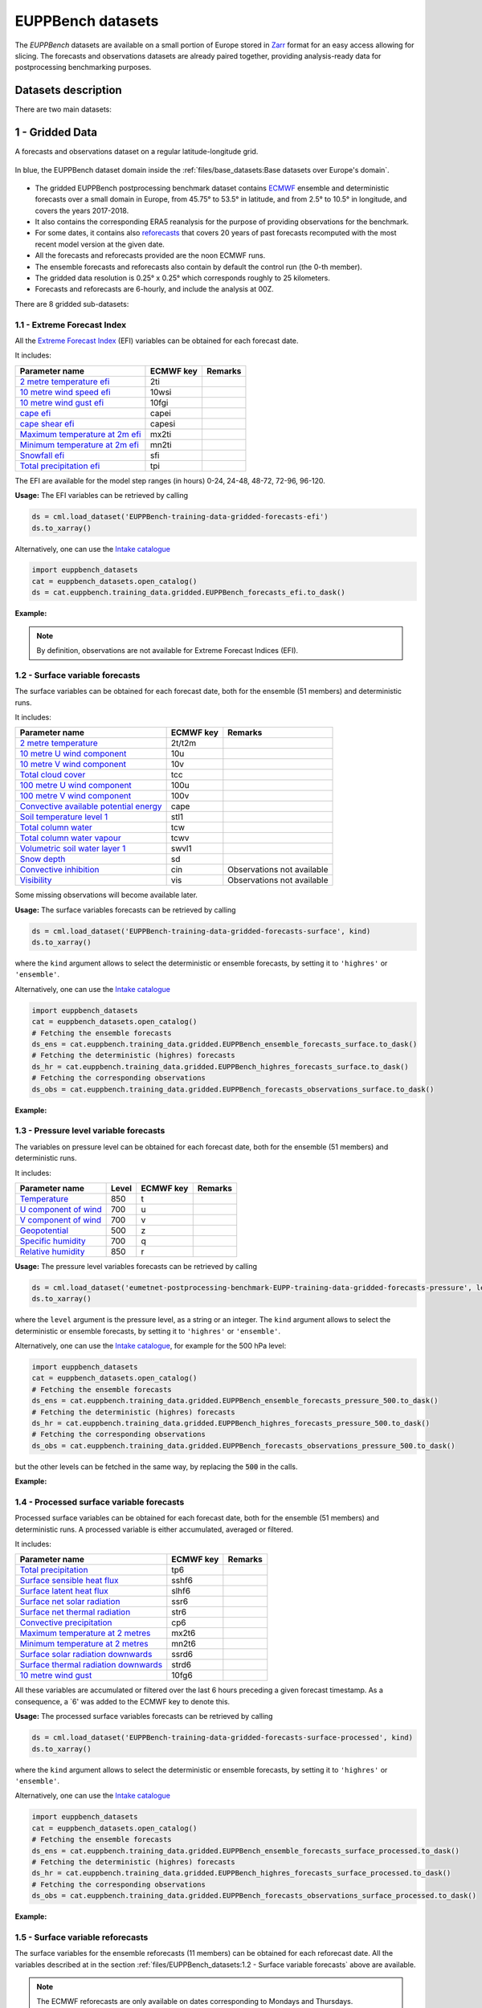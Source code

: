 EUPPBench datasets
==================

The *EUPPBench* datasets are available on a small portion of Europe stored in `Zarr <https://zarr.readthedocs.io/en/stable/>`_
format for an easy access allowing for slicing.
The forecasts and observations datasets are already paired together, providing analysis-ready data
for postprocessing benchmarking purposes.

Datasets description
--------------------

There are two main datasets:

1 - Gridded Data
----------------

A forecasts and observations dataset on a regular latitude-longitude grid.

.. figure:: ../images/gridded_data_EUPP.jpg
    :scale: 70%
    :align: center

    In blue, the EUPPBench dataset domain inside the :ref:`files/base_datasets:Base datasets over Europe's domain`.

-  The gridded EUPPBench postprocessing benchmark dataset contains
   `ECMWF`_ ensemble and deterministic
   forecasts over a small domain in Europe, from 45.75° to 53.5° in latitude, and from 2.5° to 10.5° in longitude,
   and covers the years 2017-2018.
-  It also contains the corresponding ERA5 reanalysis for the purpose of
   providing observations for the benchmark.
-  For some dates, it contains also `reforecasts`_ that covers 20 years of
   past forecasts recomputed with the most recent model version at the given date.
-  All the forecasts and reforecasts provided are the noon ECMWF runs.
-  The ensemble forecasts and reforecasts also contain by default the
   control run (the 0-th member).
-  The gridded data resolution is 0.25° x 0.25° which corresponds
   roughly to 25 kilometers.
-  Forecasts and reforecasts are 6-hourly, and include the analysis at 00Z.

There are 8 gridded sub-datasets:

1.1 - Extreme Forecast Index
~~~~~~~~~~~~~~~~~~~~~~~~~~~~

All the `Extreme Forecast
Index <https://www.ecmwf.int/assets/elearning/efi/efi1/story_html5.html>`__
(EFI) variables can be obtained for each forecast date.

It includes:

+----------------------------------------------+-----------+---------+
| Parameter name                               | ECMWF key | Remarks |
+==============================================+===========+=========+
| `2 metre temperature                         | 2ti       |         |
| efi <https://apps.                           |           |         |
| ecmwf.int/codes/grib/param-db/?id=132167>`__ |           |         |
+----------------------------------------------+-----------+---------+
| `10 metre wind speed                         | 10wsi     |         |
| efi <https://apps.                           |           |         |
| ecmwf.int/codes/grib/param-db/?id=132165>`__ |           |         |
+----------------------------------------------+-----------+---------+
| `10 metre wind gust                          | 10fgi     |         |
| efi <https://apps.                           |           |         |
| ecmwf.int/codes/grib/param-db/?id=132049>`__ |           |         |
+----------------------------------------------+-----------+---------+
| `cape                                        | capei     |         |
| efi <https://apps.                           |           |         |
| ecmwf.int/codes/grib/param-db/?id=132059>`__ |           |         |
+----------------------------------------------+-----------+---------+
| `cape shear                                  | capesi    |         |
| efi <https://apps.                           |           |         |
| ecmwf.int/codes/grib/param-db/?id=132044>`__ |           |         |
+----------------------------------------------+-----------+---------+
| `Maximum temperature at 2m                   | mx2ti     |         |
| efi <https://apps.                           |           |         |
| ecmwf.int/codes/grib/param-db/?id=132201>`__ |           |         |
+----------------------------------------------+-----------+---------+
| `Minimum temperature at 2m                   | mn2ti     |         |
| efi <https://apps.                           |           |         |
| ecmwf.int/codes/grib/param-db/?id=132202>`__ |           |         |
+----------------------------------------------+-----------+---------+
| `Snowfall                                    | sfi       |         |
| efi <https://apps.                           |           |         |
| ecmwf.int/codes/grib/param-db/?id=132144>`__ |           |         |
+----------------------------------------------+-----------+---------+
| `Total precipitation                         | tpi       |         |
| efi <https://apps.                           |           |         |
| ecmwf.int/codes/grib/param-db/?id=132228>`__ |           |         |
+----------------------------------------------+-----------+---------+

The EFI are available for the model step ranges (in hours) 0-24, 24-48,
48-72, 72-96, 96-120.

**Usage:** The EFI variables can be retrieved by calling

.. code:: python

   ds = cml.load_dataset('EUPPBench-training-data-gridded-forecasts-efi')
   ds.to_xarray()

Alternatively, one can use the `Intake catalogue`_

.. code:: python

   import euppbench_datasets
   cat = euppbench_datasets.open_catalog()
   ds = cat.euppbench.training_data.gridded.EUPPBench_forecasts_efi.to_dask()

**Example:**

.. jupyter-execute::

   import climetlab as cml
   ds = cml.load_dataset('EUPPBench-training-data-gridded-forecasts-efi')
   ds.to_xarray()

.. note::

   By definition, observations are not available for Extreme Forecast
   Indices (EFI).

1.2 - Surface variable forecasts
~~~~~~~~~~~~~~~~~~~~~~~~~~~~~~~~

The surface variables can be obtained for each forecast date, both for
the ensemble (51 members) and deterministic runs.

It includes:

+---------------------------+-----------+---------------------------+
| Parameter name            | ECMWF key | Remarks                   |
+===========================+===========+===========================+
| `2 metre                  | 2t/t2m    |                           |
| temperature <http         |           |                           |
| s://apps.ecmwf.int/codes/ |           |                           |
| grib/param-db/?id=167>`__ |           |                           |
+---------------------------+-----------+---------------------------+
| `10 metre U wind          | 10u       |                           |
| component <http           |           |                           |
| s://apps.ecmwf.int/codes/ |           |                           |
| grib/param-db/?id=165>`__ |           |                           |
+---------------------------+-----------+---------------------------+
| `10 metre V wind          | 10v       |                           |
| component <http           |           |                           |
| s://apps.ecmwf.int/codes/ |           |                           |
| grib/param-db/?id=166>`__ |           |                           |
+---------------------------+-----------+---------------------------+
| `Total cloud              | tcc       |                           |
| cover <http               |           |                           |
| s://apps.ecmwf.int/codes/ |           |                           |
| grib/param-db/?id=164>`__ |           |                           |
+---------------------------+-----------+---------------------------+
| `100 metre U wind         | 100u      |                           |
| component  <https:/       |           |                           |
| /apps.ecmwf.int/codes/gri |           |                           |
| b/param-db/?id=228246>`__ |           |                           |
+---------------------------+-----------+---------------------------+
| `100 metre V wind         | 100v      |                           |
| component  <https:/       |           |                           |
| /apps.ecmwf.int/codes/gri |           |                           |
| b/param-db/?id=228247>`__ |           |                           |
+---------------------------+-----------+---------------------------+
| `Convective available     | cape      |                           |
| potential                 |           |                           |
| energy <htt               |           |                           |
| ps://apps.ecmwf.int/codes |           |                           |
| /grib/param-db/?id=59>`__ |           |                           |
+---------------------------+-----------+---------------------------+
| `Soil temperature level   | stl1      |                           |
| 1 <http                   |           |                           |
| s://apps.ecmwf.int/codes/ |           |                           |
| grib/param-db/?id=139>`__ |           |                           |
+---------------------------+-----------+---------------------------+
| `Total column             | tcw       |                           |
| water <http               |           |                           |
| s://apps.ecmwf.int/codes/ |           |                           |
| grib/param-db/?id=136>`__ |           |                           |
+---------------------------+-----------+---------------------------+
| `Total column water       | tcwv      |                           |
| vapour <http              |           |                           |
| s://apps.ecmwf.int/codes/ |           |                           |
| grib/param-db/?id=137>`__ |           |                           |
+---------------------------+-----------+---------------------------+
| `Volumetric soil water    | swvl1     |                           |
| layer                     |           |                           |
| 1 <htt                    |           |                           |
| ps://apps.ecmwf.int/codes |           |                           |
| /grib/param-db/?id=39>`__ |           |                           |
+---------------------------+-----------+---------------------------+
| `Snow                     | sd        |                           |
| depth <http               |           |                           |
| s://apps.ecmwf.int/codes/ |           |                           |
| grib/param-db/?id=141>`__ |           |                           |
+---------------------------+-----------+---------------------------+
| `Convective               | cin       | Observations not          |
| inhibition <https:/       |           | available                 |
| /apps.ecmwf.int/codes/gri |           |                           |
| b/param-db/?id=228001>`__ |           |                           |
+---------------------------+-----------+---------------------------+
| `Visibility <https        | vis       | Observations not          |
| ://apps.ecmwf.int/codes/g |           | available                 |
| rib/param-db/?id=3020>`__ |           |                           |
+---------------------------+-----------+---------------------------+

Some missing observations will become available later.

**Usage:** The surface variables forecasts can be retrieved by calling

.. code:: python

   ds = cml.load_dataset('EUPPBench-training-data-gridded-forecasts-surface', kind)
   ds.to_xarray()

where the ``kind`` argument allows to select the
deterministic or ensemble forecasts, by setting it to ``'highres'`` or
``'ensemble'``.

Alternatively, one can use the `Intake catalogue`_

.. code:: python

   import euppbench_datasets
   cat = euppbench_datasets.open_catalog()
   # Fetching the ensemble forecasts
   ds_ens = cat.euppbench.training_data.gridded.EUPPBench_ensemble_forecasts_surface.to_dask()
   # Fetching the deterministic (highres) forecasts
   ds_hr = cat.euppbench.training_data.gridded.EUPPBench_highres_forecasts_surface.to_dask()
   # Fetching the corresponding observations
   ds_obs = cat.euppbench.training_data.gridded.EUPPBench_forecasts_observations_surface.to_dask()


**Example:**

.. jupyter-execute::

   ds = cml.load_dataset('EUPPBench-training-data-gridded-forecasts-surface', "highres")
   ds.to_xarray()

1.3 - Pressure level variable forecasts
~~~~~~~~~~~~~~~~~~~~~~~~~~~~~~~~~~~~~~~

The variables on pressure level can be obtained for each forecast date,
both for the ensemble (51 members) and deterministic runs.

It includes:

+-------------------------------------+-------+-----------+---------+
| Parameter name                      | Level | ECMWF key | Remarks |
+=====================================+=======+===========+=========+
| `Temperature <https://apps.ecmwf.   | 850   | t         |         |
| int/codes/grib/param-db/?id=130>`__ |       |           |         |
+-------------------------------------+-------+-----------+---------+
| `U component of                     | 700   | u         |         |
| wind <https://apps.ecmwf.           |       |           |         |
| int/codes/grib/param-db/?id=131>`__ |       |           |         |
+-------------------------------------+-------+-----------+---------+
| `V component of                     | 700   | v         |         |
| wind <https://apps.ecmwf.           |       |           |         |
| int/codes/grib/param-db/?id=132>`__ |       |           |         |
+-------------------------------------+-------+-----------+---------+
| `Geopotential <https://apps.ecmwf.  | 500   | z         |         |
| int/codes/grib/param-db/?id=129>`__ |       |           |         |
+-------------------------------------+-------+-----------+---------+
| `Specific                           | 700   | q         |         |
| humidity <https://apps.ecmwf.       |       |           |         |
| int/codes/grib/param-db/?id=133>`__ |       |           |         |
+-------------------------------------+-------+-----------+---------+
| `Relative                           | 850   | r         |         |
| humidity <https://apps.ecmwf.       |       |           |         |
| int/codes/grib/param-db/?id=157>`__ |       |           |         |
+-------------------------------------+-------+-----------+---------+

**Usage:** The pressure level variables forecasts can be retrieved by
calling

.. code:: python

   ds = cml.load_dataset('eumetnet-postprocessing-benchmark-EUPP-training-data-gridded-forecasts-pressure', level, kind)
   ds.to_xarray()

where the ``level`` argument is the pressure level, as a string or an integer. The ``kind`` argument
allows to select the deterministic or ensemble forecasts, by setting it
to ``'highres'`` or ``'ensemble'``.

Alternatively, one can use the `Intake catalogue`_, for example for the 500 hPa level:

.. code:: python

   import euppbench_datasets
   cat = euppbench_datasets.open_catalog()
   # Fetching the ensemble forecasts
   ds_ens = cat.euppbench.training_data.gridded.EUPPBench_ensemble_forecasts_pressure_500.to_dask()
   # Fetching the deterministic (highres) forecasts
   ds_hr = cat.euppbench.training_data.gridded.EUPPBench_highres_forecasts_pressure_500.to_dask()
   # Fetching the corresponding observations
   ds_obs = cat.euppbench.training_data.gridded.EUPPBench_forecasts_observations_pressure_500.to_dask()

but the other levels can be fetched in the same way, by replacing the :code:`500` in the calls.

**Example:**

.. jupyter-execute::

   ds = cml.load_dataset('EUPPBench-training-data-gridded-forecasts-pressure', 500, "highres")
   ds.to_xarray()

1.4 - Processed surface variable forecasts
~~~~~~~~~~~~~~~~~~~~~~~~~~~~~~~~~~~~~~~~~~~~~~

Processed surface variables can be obtained for each forecast date,
both for the ensemble (51 members) and deterministic runs. A
processed variable is either accumulated, averaged or filtered.

It includes:

+----------------------------------------------+-----------+---------+
| Parameter name                               | ECMWF key | Remarks |
+==============================================+===========+=========+
| `Total                                       | tp6       |         |
| precipitation <https://ap                    |           |         |
| ps.ecmwf.int/codes/grib/param-db/?id=228>`__ |           |         |
+----------------------------------------------+-----------+---------+
| `Surface sensible heat                       | sshf6     |         |
| flux <https://ap                             |           |         |
| ps.ecmwf.int/codes/grib/param-db/?id=146>`__ |           |         |
+----------------------------------------------+-----------+---------+
| `Surface latent heat                         | slhf6     |         |
| flux <https://ap                             |           |         |
| ps.ecmwf.int/codes/grib/param-db/?id=147>`__ |           |         |
+----------------------------------------------+-----------+---------+
| `Surface net solar                           | ssr6      |         |
| radiation <https://ap                        |           |         |
| ps.ecmwf.int/codes/grib/param-db/?id=176>`__ |           |         |
+----------------------------------------------+-----------+---------+
| `Surface net thermal                         | str6      |         |
| radiation <https://ap                        |           |         |
| ps.ecmwf.int/codes/grib/param-db/?id=177>`__ |           |         |
+----------------------------------------------+-----------+---------+
| `Convective                                  | cp6       |         |
| precipitation <https://ap                    |           |         |
| ps.ecmwf.int/codes/grib/param-db/?id=143>`__ |           |         |
+----------------------------------------------+-----------+---------+
| `Maximum temperature at 2                    | mx2t6     |         |
| metres <https://ap                           |           |         |
| ps.ecmwf.int/codes/grib/param-db/?id=121>`__ |           |         |
+----------------------------------------------+-----------+---------+
| `Minimum temperature at 2                    | mn2t6     |         |
| metres <https://ap                           |           |         |
| ps.ecmwf.int/codes/grib/param-db/?id=122>`__ |           |         |
+----------------------------------------------+-----------+---------+
| `Surface solar radiation                     | ssrd6     |         |
| downwards <https://ap                        |           |         |
| ps.ecmwf.int/codes/grib/param-db/?id=169>`__ |           |         |
+----------------------------------------------+-----------+---------+
| `Surface thermal radiation                   | strd6     |         |
| downwards <https://ap                        |           |         |
| ps.ecmwf.int/codes/grib/param-db/?id=175>`__ |           |         |
+----------------------------------------------+-----------+---------+
| `10 metre wind                               | 10fg6     |         |
| gust <https://ap                             |           |         |
| ps.ecmwf.int/codes/grib/param-db/?id=123>`__ |           |         |
+----------------------------------------------+-----------+---------+

All these variables are accumulated or filtered over the last 6 hours
preceding a given forecast timestamp. As a consequence, a `6' was added to the ECMWF key to denote this.

**Usage:** The processed surface variables forecasts can be retrieved by calling

.. code:: python

   ds = cml.load_dataset('EUPPBench-training-data-gridded-forecasts-surface-processed', kind)
   ds.to_xarray()

where the ``kind`` argument allows to select the deterministic or ensemble forecasts, by setting it to ``'highres'`` or
``'ensemble'``.

Alternatively, one can use the `Intake catalogue`_

.. code:: python

   import euppbench_datasets
   cat = euppbench_datasets.open_catalog()
   # Fetching the ensemble forecasts
   ds_ens = cat.euppbench.training_data.gridded.EUPPBench_ensemble_forecasts_surface_processed.to_dask()
   # Fetching the deterministic (highres) forecasts
   ds_hr = cat.euppbench.training_data.gridded.EUPPBench_highres_forecasts_surface_processed.to_dask()
   # Fetching the corresponding observations
   ds_obs = cat.euppbench.training_data.gridded.EUPPBench_forecasts_observations_surface_processed.to_dask()

**Example:**

.. jupyter-execute::

   ds = cml.load_dataset('EUPPBench-training-data-gridded-forecasts-surface-processed', "highres")
   ds.to_xarray()

1.5 - Surface variable reforecasts
~~~~~~~~~~~~~~~~~~~~~~~~~~~~~~~~~~

The surface variables for the ensemble reforecasts (11 members) can be
obtained for each reforecast date. All the variables described at in the section :ref:`files/EUPPBench_datasets:1.2 - Surface variable forecasts`
above are available.

.. note::

   The ECMWF reforecasts are only available on dates corresponding to Mondays and
   Thursdays.

**Usage:** The surface variables reforecasts can be retrieved by calling

.. code:: python

   ds = cml.load_dataset('EUPPBench-training-data-gridded-reforecasts-surface')
   ds.to_xarray()

Alternatively, one can use the `Intake catalogue`_

.. code:: python

   import euppbench_datasets
   cat = euppbench_datasets.open_catalog()
   # Fetching the ensemble reforecasts
   ds_ens = cat.euppbench.training_data.gridded.EUPPBench_ensemble_reforecasts_surface.to_dask()
   # Fetching the corresponding observations
   ds_obs = cat.euppbench.training_data.gridded.EUPPBench_reforecasts_observations_surface.to_dask()

**Example:**

.. jupyter-execute::

   ds = cml.load_dataset('EUPPBench-training-data-gridded-reforecasts-surface')
   ds.to_xarray()

1.6 - Pressure level variable reforecasts
~~~~~~~~~~~~~~~~~~~~~~~~~~~~~~~~~~~~~~~~~

The variables on pressure level for the ensemble reforecasts (11
members) can be obtained for each reforecast date. All the variables
described in the section :ref:`files/EUPPBench_datasets:1.3 - Pressure level variable forecasts` above are available.

.. note::

   The ECMWF reforecasts are only available on dates corresponding to Mondays and
   Thursdays.

**Usage:** The pressure level variables reforecasts can be retrieved by
calling

.. code:: python

   ds = cml.load_dataset('EUPPBench-training-data-gridded-reforecasts-pressure', level)
   ds.to_xarray()

The ``level`` argument is the pressure level, as a string or an integer.

Alternatively, one can use the `Intake catalogue`_, for example for the 500 hPa level:

.. code:: python

   import euppbench_datasets
   cat = euppbench_datasets.open_catalog()
   # Fetching the ensemble reforecasts
   ds_ens = cat.euppbench.training_data.gridded.EUPPBench_ensemble_reforecasts_pressure_500.to_dask()
   # Fetching the corresponding observations
   ds_obs = cat.euppbench.training_data.gridded.EUPPBench_reforecasts_observations_pressure_500.to_dask()

but the other levels can be fetched in the same way, by replacing the :code:`500` in the calls.

**Example:**

.. jupyter-execute::

   ds = cml.load_dataset('EUPPBench-training-data-gridded-reforecasts-pressure', 500)
   ds.to_xarray()

1.7 - Processed surface variable reforecasts
~~~~~~~~~~~~~~~~~~~~~~~~~~~~~~~~~~~~~~~~~~~~~~~~

Processed surface variables as described in section :ref:`files/EUPPBench_datasets:1.4 - Processed surface variable forecasts`
can also be obtained as ensemble reforecasts (11 members).

.. note::

   The ECMWF reforecasts are only available on dates corresponding to Mondays and
   Thursdays.

**Usage:** The surface variables forecasts can be retrieved by calling

.. code:: python

   ds = cml.load_dataset('EUPPBench-training-data-gridded-reforecasts-surface-processed')
   ds.to_xarray()

Alternatively, one can use the `Intake catalogue`_

.. code:: python

   import euppbench_datasets
   cat = euppbench_datasets.open_catalog()
   # Fetching the ensemble reforecasts
   ds_ens = cat.euppbench.training_data.gridded.EUPPBench_ensemble_reforecasts_surface_processed.to_dask()
   # Fetching the corresponding observations
   ds_obs = cat.euppbench.training_data.gridded.EUPPBench_reforecasts_observations_surface_processed.to_dask()

**Example:**

.. jupyter-execute::

   ds = cml.load_dataset('EUPPBench-training-data-gridded-reforecasts-surface-processed')
   ds.to_xarray()

1.8 - Static fields
~~~~~~~~~~~~~~~~~~~

Various static fields associated to the forecast grid can be obtained,
with the purpose of serving as predictors for the postprocessing.

.. note::

   For consistency with the rest of the dataset, we use the
   ECMWF parameters name, terminology and units here. However, please
   note that - except for the Surface Geopotential - the fields provided are from other non-ECMWF data sources
   evaluated at grid points. Currently, the main data source being used
   is the `Copernicus Land Monitoring
   Service <https://land.copernicus.eu/>`__.

It includes:

+---------------------------------------------------------------------------------+-----------+-------------------------------------------------------------------------------------------------------------+
| Parameter name                                                                  | ECMWF key | Remarks                                                                                                     |
+=================================================================================+===========+=============================================================================================================+
| `Land use <https://apps.ecmwf.int/codes/grib/param-db/?id=260184>`_             | landu     | Extracted from the `CORINE 2018`_ dataset.                                                                  |
|                                                                                 |           | Values and associated land type differ from the ECMWF one.                                                  |
|                                                                                 |           | Please look at the “legend” entry in the metadata for more details.                                         |
+---------------------------------------------------------------------------------+-----------+-------------------------------------------------------------------------------------------------------------+
| `Model terrain height <https://apps.ecmwf.int/codes/grib/param-db/?id=260183>`_ | mterh     | Extracted from the `EU-DEMv1.1 <https://land.copernicus.eu/imagery-in-situ/eu-dem>`__ data elevation model  |
|                                                                                 |           | dataset.                                                                                                    |
+---------------------------------------------------------------------------------+-----------+-------------------------------------------------------------------------------------------------------------+
| `Surface Geopotential <https://apps.ecmwf.int/codes/grib/param-db/?id=129>`_    | z         | The model orography can be obtained by dividing the surface geopotential by g=9.80665 ms :math:`{}^{-2}`.   |
+---------------------------------------------------------------------------------+-----------+-------------------------------------------------------------------------------------------------------------+

**Usage:** The static fields can be retrieved by calling

.. code:: python

   ds = cml.load_dataset('EUPPBench-training-data-gridded-static-fields', parameter)
   ds.to_xarray()

where the ``parameter`` argument is a string with one of the ECMWF keys
described above. It is only possible to download one static field per
call.

Alternatively, one can use the `Intake catalogue`_

.. code:: python

   import euppbench_datasets
   cat = euppbench_datasets.open_catalog()
   # Fetching the land usage field
   ds = cat.euppbench.training_data.gridded.EUPPBench_land_use.to_dask()

The other static field are also available in the same way.

**Example:**

.. jupyter-execute::

   ds = cml.load_dataset('EUPPBench-training-data-gridded-static-fields', 'mterh')
   ds.to_xarray()


2 - Stations Data
-----------------

A dataset similar to the gridded one, but with station observations.

.. figure:: ../images/stations_data_EUPP.jpg
    :scale: 70%
    :align: center

    The stations included in the EUPPBench dataset.

.. TODO complete the list below

-  The stations EUPPBench postprocessing benchmark dataset contains
   `ECMWF <https://www.ecmwf.int/>`__ ensemble and deterministic
   forecasts at the grid point closest to the station locations, and covers the years 2017-2018.
-  It also contains the corresponding stations observations.
-  For some dates, it contains also `reforecasts`_ that covers 20 years of
   past forecasts recomputed with the most recent model version at the given date.
-  All the forecasts and reforecasts provided are the noon ECMWF runs.
-  The ensemble forecasts and reforecasts also contain by default the
   control run (the 0-th member).
-  5 countries are presently available: Belgium, Austria, France, Germany, The Netherlands.

There are 7 stations sub-datasets:

2.1 - Extreme Forecast Index
~~~~~~~~~~~~~~~~~~~~~~~~~~~~

All the `Extreme Forecast
Index <https://www.ecmwf.int/assets/elearning/efi/efi1/story_html5.html>`__
(EFI) variables can be obtained for each forecast date.

The same variables as in section :ref:`files/EUPPBench_datasets:1.1 - Extreme Forecast Index` are available.

The EFI are available for the model step ranges (in hours) 0-24, 24-48,
48-72, 72-96, 96-120.

**Usage:** The EFI variables can be retrieved by calling

.. code:: python

   ds = cml.load_dataset('EUPPBench-training-data-stations-forecasts-efi', country)
   ds.to_xarray()

where the ``country`` argument must be chosen amongst the list [``belgium``, ``austria``, ``france``, ``germany``, ``netherlands``].

Alternatively, one can use the `Intake catalogue`_

.. code:: python

   import euppbench_datasets
   cat = euppbench_datasets.open_catalog()
   ds = cat.euppbench.training_data.stations.austria.EUPPBench_forecasts_efi.to_dask()

where :code:`austria` can be replaced by another country in the list [``belgium``, ``austria``, ``france``, ``germany``, ``netherlands``].

**Example:**

.. jupyter-execute::

   import climetlab as cml
   ds = cml.load_dataset('EUPPBench-training-data-stations-forecasts-efi', 'austria')
   ds.to_xarray()

.. note::

   By definition, observations are not available for Extreme Forecast
   Indices (EFI).

2.2 - Surface variable forecasts
~~~~~~~~~~~~~~~~~~~~~~~~~~~~~~~~

The surface variables can be obtained for each forecast date, both for
the ensemble (51 members) and deterministic runs.


The same variables as in section :ref:`files/EUPPBench_datasets:1.2 - Surface variable forecasts` are available.

.. note::

   Only the variables ``t2m``, ``vis`` and ``tcc`` have presently station observations.

**Usage:** The surface variables forecasts can be retrieved by calling

.. code:: python

   ds = cml.load_dataset('EUPPBench-training-data-stations-forecasts-surface', kind, country)
   ds.to_xarray()

where the ``kind`` argument allows to select the
deterministic or ensemble forecasts, by setting it to ``'highres'`` or
``'ensemble'``.
The ``country`` argument must be chosen amongst the list [``belgium``, ``austria``, ``france``, ``germany``, ``netherlands``].

Alternatively, one can use the `Intake catalogue`_

.. code:: python

   import euppbench_datasets
   cat = euppbench_datasets.open_catalog()
   # Fetching the ensemble forecasts
   ds_ens = cat.euppbench.training_data.stations.austria.EUPPBench_ensemble_forecasts_surface.to_dask()
   # Fetching the deterministic (highres) forecasts
   ds_hr = cat.euppbench.training_data.stations.austria.EUPPBench_highres_forecasts_surface.to_dask()
   # Fetching the corresponding observations
   ds_obs = cat.euppbench.training_data.stations.austria.EUPPBench_forecasts_observations_surface.to_dask()

where :code:`austria` can be replaced by another country in the list [``belgium``, ``austria``, ``france``, ``germany``, ``netherlands``].

**Example:**

.. jupyter-execute::

   ds = cml.load_dataset('EUPPBench-training-data-stations-forecasts-surface', "highres", "austria")
   ds.to_xarray()

2.3 - Pressure level variable forecasts
~~~~~~~~~~~~~~~~~~~~~~~~~~~~~~~~~~~~~~~

The variables on pressure level can be obtained for each forecast date,
both for the ensemble (51 members) and deterministic runs.

The same variables as in section :ref:`files/EUPPBench_datasets:2.3 - Pressure level variable forecasts` are available.

.. note::

   For obvious reasons, station observations are not available on pressure levels.

**Usage:** The pressure level variables forecasts can be retrieved by
calling

.. code:: python

   ds = cml.load_dataset('eumetnet-postprocessing-benchmark-EUPP-training-data-stations-forecasts-pressure', level, kind, country)
   ds.to_xarray()

where the ``level`` argument is the pressure level, as a string or an integer. The ``kind`` argument
allows to select the deterministic or ensemble forecasts, by setting it
to ``'highres'`` or ``'ensemble'``.
The ``country`` argument must be chosen amongst the list [``belgium``, ``austria``, ``france``, ``germany``, ``netherlands``].

Alternatively, one can use the `Intake catalogue`_, for example for the 500 hPa level:

.. code:: python

   import euppbench_datasets
   cat = euppbench_datasets.open_catalog()
   # Fetching the ensemble forecasts
   ds_ens = cat.euppbench.training_data.stations.austria.EUPPBench_ensemble_forecasts_pressure_500.to_dask()
   # Fetching the corresponding observations
   ds_obs = cat.euppbench.training_data.stations.austria.EUPPBench_forecasts_observations_pressure_500.to_dask()

but the other levels can be fetched in the same way, by replacing the :code:`500` in the calls.
The country can also be changed, by replacing :code:`austria` by another country in the list [``belgium``, ``austria``, ``france``, ``germany``, ``netherlands``].

**Example:**

.. jupyter-execute::

   ds = cml.load_dataset('EUPPBench-training-data-stations-forecasts-pressure', 500, "highres", "austria")
   ds.to_xarray()

2.4 - Processed surface variable forecasts
~~~~~~~~~~~~~~~~~~~~~~~~~~~~~~~~~~~~~~~~~~~~~~

Processed surface variables can be obtained for each forecast date,
both for the ensemble (51 members) and deterministic runs. A
processed variable is either accumulated, averaged or filtered.

The same variables as in section :ref:`files/EUPPBench_datasets:2.4 - Processed surface variable forecasts` are available.

.. note::

   Only the variables ``tp6`` and ``10fg6`` have presently station observations.

**Usage:** The processed surface variables forecasts can be retrieved by calling

.. code:: python

   ds = cml.load_dataset('EUPPBench-training-data-stations-forecasts-surface-processed', kind, country)
   ds.to_xarray()

where the ``kind`` argument allows to select the deterministic or ensemble forecasts, by setting it to ``'highres'`` or
``'ensemble'``.
The ``country`` argument must be chosen amongst the list [``belgium``, ``austria``, ``france``, ``germany``, ``netherlands``].

Alternatively, one can use the `Intake catalogue`_

.. code:: python

   import euppbench_datasets
   cat = euppbench_datasets.open_catalog()
   # Fetching the ensemble forecasts
   ds_ens = cat.euppbench.training_data.stations.austria.EUPPBench_ensemble_forecasts_surface_processed.to_dask()
   # Fetching the deterministic (highres) forecasts
   ds_hr = cat.euppbench.training_data.stations.austria.EUPPBench_highres_forecasts_surface_processed.to_dask()
   # Fetching the corresponding observations
   ds_obs = cat.euppbench.training_data.stations.austria.EUPPBench_forecasts_observations_surface_processed.to_dask()

where :code:`austria` can be replaced by another country in the list [``belgium``, ``austria``, ``france``, ``germany``, ``netherlands``].

**Example:**

.. jupyter-execute::

   ds = cml.load_dataset('EUPPBench-training-data-stations-forecasts-surface-processed', "highres", "austria")
   ds.to_xarray()

2.5 - Surface variable reforecasts
~~~~~~~~~~~~~~~~~~~~~~~~~~~~~~~~~~

The surface variables for the ensemble reforecasts (11 members) can be
obtained for each reforecast date. All the variables described at in the section :ref:`files/EUPPBench_datasets:1.2 - Surface variable forecasts`
above are available.

.. note::

   The ECMWF reforecasts are only available on dates corresponding to Mondays and
   Thursdays.

.. note::

   Only the variables ``t2m``, ``vis`` and ``tcc`` have presently station observations.

**Usage:** The surface variables reforecasts can be retrieved by calling

.. code:: python

   ds = cml.load_dataset('EUPPBench-training-data-stations-reforecasts-surface', country)
   ds.to_xarray()

where the ``country`` argument must be chosen amongst the list [``belgium``, ``austria``, ``france``, ``germany``, ``netherlands``].

Alternatively, one can use the `Intake catalogue`_

.. code:: python

   import euppbench_datasets
   cat = euppbench_datasets.open_catalog()
   # Fetching the ensemble reforecasts
   ds_ens = cat.euppbench.training_data.stations.austria.EUPPBench_ensemble_reforecasts_surface.to_dask()
   # Fetching the corresponding observations
   ds_obs = cat.euppbench.training_data.stations.austria.EUPPBench_reforecasts_observations_surface.to_dask()

where :code:`austria` can be replaced by another country in the list [``belgium``, ``austria``, ``france``, ``germany``, ``netherlands``].

**Example:**

.. jupyter-execute::

   ds = cml.load_dataset('EUPPBench-training-data-stations-reforecasts-surface', "austria")
   ds.to_xarray()

2.6 - Pressure level variable reforecasts
~~~~~~~~~~~~~~~~~~~~~~~~~~~~~~~~~~~~~~~~~

The variables on pressure level for the ensemble reforecasts (11
members) can be obtained for each reforecast date. All the variables
described in the section :ref:`files/EUPPBench_datasets:1.3 - Pressure level variable forecasts` above are available.

.. note::

   The ECMWF reforecasts are only available on dates corresponding to Mondays and
   Thursdays.

.. note::

   For obvious reasons, station observations are not available on pressure levels.

**Usage:** The pressure level variables reforecasts can be retrieved by
calling

.. code:: python

   ds = cml.load_dataset('EUPPBench-training-data-stations-reforecasts-pressure', level, country)
   ds.to_xarray()

The ``level`` argument is the pressure level, as a string or an integer.
The ``country`` argument must be chosen amongst the list [``belgium``, ``austria``, ``france``, ``germany``, ``netherlands``].

Alternatively, one can use the `Intake catalogue`_, for example for the 500 hPa level:

.. code:: python

   import euppbench_datasets
   cat = euppbench_datasets.open_catalog()
   # Fetching the ensemble reforecasts
   ds_ens = cat.euppbench.training_data.stations.austria.EUPPBench_ensemble_reforecasts_pressure_500.to_dask()

but the other levels can be fetched in the same way, by replacing the :code:`500` in the calls.
The country can also be changed, by replacing :code:`austria` by another country in the list [``belgium``, ``austria``, ``france``, ``germany``, ``netherlands``].

**Example:**

.. jupyter-execute::

   ds = cml.load_dataset('EUPPBench-training-data-stations-reforecasts-pressure', 500, "austria")
   ds.to_xarray()

2.7 - Processed surface variable reforecasts
~~~~~~~~~~~~~~~~~~~~~~~~~~~~~~~~~~~~~~~~~~~~

Processed surface variables as described in section :ref:`files/EUPPBench_datasets:1.4 - Processed surface variable forecasts`
can also be obtained as ensemble reforecasts (11 members).

.. note::

   The ECMWF reforecasts are only available on dates corresponding to Mondays and
   Thursdays.

.. note::

   Only the variables ``tp6`` and ``10fg6`` have presently station observations.

**Usage:** The surface variables forecasts can be retrieved by calling

.. code:: python

   ds = cml.load_dataset('EUPPBench-training-data-stations-reforecasts-surface-processed', country)
   ds.to_xarray()

The ``country`` argument must be chosen amongst the list [``belgium``, ``austria``, ``france``, ``germany``, ``netherlands``].

Alternatively, one can use the `Intake catalogue`_

.. code:: python

   import euppbench_datasets
   cat = euppbench_datasets.open_catalog()
   # Fetching the ensemble reforecasts
   ds_ens = cat.euppbench.training_data.stations.austria.EUPPBench_ensemble_reforecasts_surface_processed.to_dask()
   # Fetching the corresponding observations
   ds_obs = cat.euppbench.training_data.stations.austria.EUPPBench_reforecasts_observations_surface_processed.to_dask()


where :code:`austria` can be replaced by another country in the list [``belgium``, ``austria``, ``france``, ``germany``, ``netherlands``].

**Example:**

.. jupyter-execute::

   ds = cml.load_dataset('EUPPBench-training-data-stations-reforecasts-surface-processed', "austria")
   ds.to_xarray()

3 - Getting the observations corresponding to the (re)forecasts
---------------------------------------------------------------

For the users using the climetlab plugin, once the (re)forecasts have been obtained,
the observations (if available) corresponding to the downloaded forecasts or reforecasts
can be retrieved in the `xarray`_ format by
using the ``get_observations_as_xarray`` method:

.. jupyter-execute::

   ds = cml.load_dataset('EUPPBench-training-data-stations-reforecasts-surface-processed', "austria")
   obs = ds.get_observations_as_xarray()
   obs

4 - Explanation of the metadata
-------------------------------

For all data, attributes specifying the sources and the license are always present.
Depending on the kind of dataset, dimensions and information are embedded in the data as follow:

Gridded data
~~~~~~~~~~~~

The following metadata are available in the gridded forecast, reforecast and observation data:

+-------------------------------------+----------------------------------------------------------------------+
| Metadata                            | Description                                                          |
+=====================================+======================================================================+
|  **latitude**                       | Latitude of the grid points.                                         |
+-------------------------------------+----------------------------------------------------------------------+
|  **longitude**                      | Longitude of the grid points.                                        |
+-------------------------------------+----------------------------------------------------------------------+
|  **depthBelowLandLayer**            | Layer below the surface (valid for some variables only, here there   |
|                                     | is only the upper surface level).                                    |
+-------------------------------------+----------------------------------------------------------------------+
|  **number**                         | Number of the ensemble member. The 0-th member is the control run.   |
|                                     | Also present in observation for compatibility reasons, but set to 0. |
+-------------------------------------+----------------------------------------------------------------------+
|  **time**                           | Forecast or reforecast date (reforecasts are only issued             |
|                                     | on Mondays and Thursdays).                                           |
+-------------------------------------+----------------------------------------------------------------------+
|  **year**                           | Dimension to identify the year in the past, year=1 means a forecast  |
|                                     | valid 20 years ago at the reforecast day and month, year=20 means    |
|                                     | a forecast valid one year before the reforecast date.                |
|                                     | Only valid for reforecasts.                                          |
+-------------------------------------+----------------------------------------------------------------------+
|  **step**                           | Step of the forecast (the lead time).                                |
+-------------------------------------+----------------------------------------------------------------------+
|  **surface**                        | Layer of the variable considered                                     |
|                                     | (here there is just one, at the surface).                            |
+-------------------------------------+----------------------------------------------------------------------+
|   **isobaricInhPa**                 | Pressure level in hectopascal (or millibar).                         |
+-------------------------------------+----------------------------------------------------------------------+
|   valid_time                        | Actual time and date of the corresponding forecast data.             |
+-------------------------------------+----------------------------------------------------------------------+

.. note::

   **Bold** metadata denotes dimensions indexing the datasets.

Stations data
~~~~~~~~~~~~~

For station forecast and reforecast data, the following metadata are available:

+-------------------------------------+----------------------------------------------------------------------+
| Metadata                            | Description                                                          |
+=====================================+======================================================================+
|  station_latitude                   | Latitude of the station.                                             |
+-------------------------------------+----------------------------------------------------------------------+
|  station_longitude                  | Longitude of the station.                                            |
+-------------------------------------+----------------------------------------------------------------------+
|  station_altitude                   | Altitude of the station (in meter).                                  |
+-------------------------------------+----------------------------------------------------------------------+
|  **station_id**                     | Unique identifier of the station.                                    |
+-------------------------------------+----------------------------------------------------------------------+
|  **depthBelowLandLayer**            | Layer below the surface (valid for some variables only, here there   |
|                                     | is only the upper surface level).                                    |
+-------------------------------------+----------------------------------------------------------------------+
|  **number**                         | Number of the ensemble member. The 0-th member is the control run.   |
|                                     | Also present in observation for compatibility reasons, but set to 0. |
+-------------------------------------+----------------------------------------------------------------------+
|  **time**                           | Forecast or reforecast date (reforecasts are only issued             |
|                                     | on Mondays and Thursdays).                                           |
+-------------------------------------+----------------------------------------------------------------------+
|  **year**                           | Dimension to identify the year in the past, year=1 means a forecast  |
|                                     | valid 20 years ago at the reforecast day and month, year=20 means    |
|                                     | a forecast valid one year before the reforecast date.                |
|                                     | Only valid for reforecasts.                                          |
+-------------------------------------+----------------------------------------------------------------------+
|  **step**                           | Step of the forecast (the lead time).                                |
+-------------------------------------+----------------------------------------------------------------------+
|  **surface**                        | Layer of the variable considered                                     |
|                                     | (here there is just one, at the surface).                            |
+-------------------------------------+----------------------------------------------------------------------+
|   **isobaricInhPa**                 | Pressure level in hectopascal (or millibar).                         |
+-------------------------------------+----------------------------------------------------------------------+
|  station_land_usage                 | Land usage at the station location, extracted from the               |
|                                     | `CORINE 2018`_ dataset.                                              |
+-------------------------------------+----------------------------------------------------------------------+
|  station_name                       | Name of the station.                                                 |
+-------------------------------------+----------------------------------------------------------------------+
|  model_latitude                     | Latitude of the model grid point.                                    |
+-------------------------------------+----------------------------------------------------------------------+
|  model_longitude                    | Longitude of the model grid point.                                   |
+-------------------------------------+----------------------------------------------------------------------+
|  model_altitude                     | True altitude (in meter) of the model grid point, extracted from the |
|                                     | `EU-DEMv1.1 <https://land.copernicus.eu/imagery-in-situ/eu-dem>`__   |
|                                     | data elevation model dataset.                                        |
+-------------------------------------+----------------------------------------------------------------------+
|  model_orography                    | Surface height (in meter) in the model at the model grid point.      |
+-------------------------------------+----------------------------------------------------------------------+
|  model_land_usage                   | Land usage at the model grid point, extracted from the               |
|                                     | `CORINE 2018`_ dataset.                                              |
+-------------------------------------+----------------------------------------------------------------------+
|   valid_time                        | Actual time and date of the corresponding forecast data.             |
+-------------------------------------+----------------------------------------------------------------------+

.. note::

   The metadata with `model' in their name indicate properties of the model grid point the closest to the station location, and
   at which the forecasts corresponding to the station observations was extracted from the gridded dataset.

For the station observations, the following metadata are available:

+-------------------------------------+----------------------------------------------------------------------+
| Metadata                            | Description                                                          |
+=====================================+======================================================================+
|  altitude                           | Altitude of the station (in meter).                                  |
+-------------------------------------+----------------------------------------------------------------------+
|  land_usage                         | Land usage at the station location, extracted from the               |
|                                     | `CORINE 2018`_ dataset.                                              |
+-------------------------------------+----------------------------------------------------------------------+
|  latitude                           | Latitude of the station.                                             |
+-------------------------------------+----------------------------------------------------------------------+
|  longitude                          | Longitude of the station.                                            |
+-------------------------------------+----------------------------------------------------------------------+
|  **station_id**                     | Unique identifier of the station.                                    |
+-------------------------------------+----------------------------------------------------------------------+
|  station_name                       | Name of the station.                                                 |
+-------------------------------------+----------------------------------------------------------------------+
|  **step**                           | Step of the forecast (the lead time).                                |
+-------------------------------------+----------------------------------------------------------------------+
|  **time**                           | Forecast or reforecast date (reforecasts are only issued             |
|                                     | on Mondays and Thursdays).                                           |
+-------------------------------------+----------------------------------------------------------------------+

5 - Major ECMWF model changes
-----------------------------

In 2017 and 2018, there were 2 model changes of the ECMWF model on total:

+-------------------------+--------------------------+-----------------+-------------------------------------+
| Implementation date     | Summary of changes       | Resolution      | Full IFS documentation              |
+=========================+==========================+=================+=====================================+
|  05-Jun-2018            | `Cycle 45r1`_            | Unchanged       | `Cycle 45r1 full documentation`_    |
+-------------------------+--------------------------+-----------------+-------------------------------------+
|  11-Jul-17              | `Cycle 43r3`_            | Unchanged       | `Cycle 43r3 full documentation`_    |
+-------------------------+--------------------------+-----------------+-------------------------------------+

Source: `<https://www.ecmwf.int/en/forecasts/documentation-and-support/changes-ecmwf-model>`_

Tips & Tricks
-------------

Saving the data to a NetCDF file
~~~~~~~~~~~~~~~~~~~~~~~~~~~~~~~~

This is particularly useful if one wants to reuse the data with another programming language.
For example, if one has downloaded the observations shown in section :ref:`files/EUPPBench_datasets:3 - Getting the observations corresponding to the (re)forecasts`,
one can save them to disk by using the :meth:`xarray.Dataset.to_netcdf` functionality of the `xarray`_ :class:`~xarray.Dataset`:

.. code:: python

   ds = cml.load_dataset('EUPPBench-training-data-stations-reforecasts-surface-processed', "austria")
   obs = ds.get_observations_as_xarray()
   obs.to_netcdf('austria_reforecasts.nc')

Finding the units of a given data
~~~~~~~~~~~~~~~~~~~~~~~~~~~~~~~~~

In general, we align with the units of the `ECMWF`_ data. You can find the particular units of a given data by clicking on the parameter's name in
the table above. For many variables, the units are also available in the metadata of the forecasts. For example, the following code snippet show how to retrieve the units of
surface variable in the station dataset:

.. jupyter-execute::

   ds = cml.load_dataset('EUPPBench-training-data-stations-reforecasts-surface', "austria")
   fcs = ds.to_xarray()
   fcs.v100.units

The same remark applies equally to the data fetched via the `Intake catalogue`_.

Data License
------------

See the
`DATA_LICENSE <https://github.com/Climdyn/climetlab-eumetnet-postprocessing-benchmark/blob/main/DATA_LICENSE>`__ file.

Station observations were provided by European National Meteorological Services within the framework of their open data policy, and are sourced in the metadata of the
corresponding datasets.

Swiss station data are part of this dataset but are presently restricted. These station data may be obtained from `IDAWEB <https://gate.meteoswiss.ch/idaweb/>`_ at MeteoSwiss
and we are not entitled to provide it online. Registration with IDAWEB can be initiated `here <https://gate.meteoswiss.ch/idaweb/prepareRegistration.do>`_.
Please also read `these information <https://gate.meteoswiss.ch/idaweb/more.do?language=en>`_.

.. _reforecasts: https://www.ecmwf.int/en/forecasts/documentation-and-support/extended-range/re-forecast-medium-and-extended-forecast-range
.. _Cycle 45r1: https://www.ecmwf.int/en/forecasts/documentation-and-support/evolution-ifs/cycles/summary-cycle-45r1
.. _Cycle 43r3: https://www.ecmwf.int/en/forecasts/about-our-forecasts/evolution-ifs/cycles/cycle-43r3
.. _Cycle 45r1 full documentation: https://www.ecmwf.int/en/publications/search/?solrsort=sort_label%20asc&secondary_title=%22IFS%20Documentation%20CY45R1%22
.. _Cycle 43r3 full documentation: https://www.ecmwf.int/en/publications/search/?solrsort=sort_label%20asc&secondary_title=%22IFS%20Documentation%20CY43R3%22
.. _xarray: http://xarray.pydata.org/en/stable/index.html
.. _CORINE 2018: https://land.copernicus.eu/pan-european/corine-land-cover
.. _ECMWF: https://www.ecmwf.int/
.. _Intake catalogue: https://github.com/EUPP-benchmark/intake-eumetnet-postprocessing-benchmark
